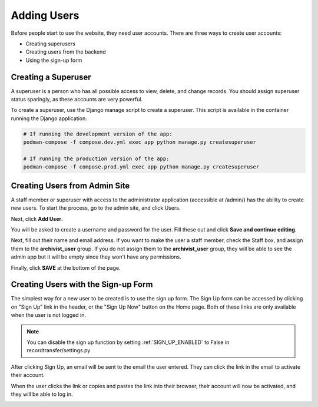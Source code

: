 Adding Users
============

Before people start to use the website, they need user accounts. There are three ways to create user
accounts:

* Creating superusers
* Creating users from the backend
* Using the sign-up form


Creating a Superuser
####################

A superuser is a person who has all possible access to view, delete, and change records. You should
assign superuser status sparingly, as these accounts are very powerful.

To create a superuser, use the Django manage script to create a superuser. This script is available
in the container running the Django application.

.. code-block:: bash

    # If running the development version of the app:
    podman-compose -f compose.dev.yml exec app python manage.py createsuperuser

    # If running the production version of the app:
    podman-compose -f compose.prod.yml exec app python manage.py createsuperuser


Creating Users from Admin Site
##############################

A staff member or superuser with access to the administrator application (accessible at /admin/) has
the ability to create new users. To start the process, go to the admin site, and click Users.

.. image:: images/admin_users.webp
    :alt: Users link in admin app

Next, click **Add User**.

.. image:: images/admin_add_user.webp
    :alt: Add User link on User admin page

You will be asked to create a username and password for the user. Fill these out and click **Save
and continue editing**.

.. image:: images/admin_save_user.webp
    :alt: Save and continue editing link on User create page

Next, fill out their name and email address. If you want to make the user a staff member, check the
Staff box, and assign them to the **archivist_user** group. If you do not assign them to the
**archivist_user** group, they will be able to see the admin app but it will be empty since they
won't have any permissions.

.. image:: images/admin_staff_user.webp
    :alt: Adding extra information to user object

Finally, click **SAVE** at the bottom of the page.

Creating Users with the Sign-up Form
####################################

The simplest way for a new user to be created is to use the sign up form. The Sign Up form can be
accessed by clicking on "Sign Up" link in the header, or the "Sign Up Now" button on the Home
page. Both of these links are only available when the user is not logged in.

.. image:: images/sign_up_link.webp
    :alt: Sign Up link

.. note::
   You can disable the sign up function by setting :ref:`SIGN_UP_ENABLED` to False in
   recordtransfer/settings.py

.. image:: images/user_sign_up.webp
    :alt: Filled in sign up form

After clicking Sign Up, an email will be sent to the email the user entered. They can click the
link in the email to activate their account.

.. image:: images/activation_email.webp
    :alt: User activation email

When the user clicks the link or copies and pastes the link into their browser, their account will
now be activated, and they will be able to log in.

.. image:: images/account_activated.webp
    :alt: Account activated message
